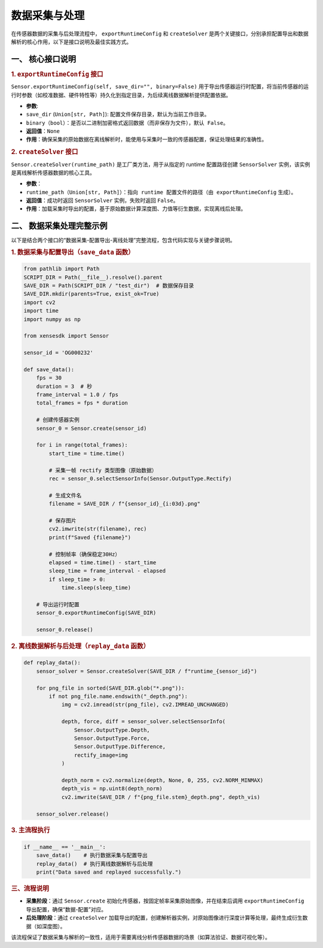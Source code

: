 .. _tag_data_collection_process:

数据采集与处理
===============

在传感器数据的采集与后处理流程中， ``exportRuntimeConfig`` 和 ``createSolver`` 是两个关键接口，分别承担配置导出和数据解析的核心作用，以下是接口说明及最佳实践方式。



一、 核心接口说明
-------------------------------
.. container:: step-content

    .. rubric:: 1. ``exportRuntimeConfig`` 接口
       :class: method-title  

    ``Sensor.exportRuntimeConfig(self, save_dir="", binary=False)`` 用于导出传感器运行时配置，将当前传感器的运行时参数（如校准数据、硬件特性等）持久化到指定目录，为后续离线数据解析提供配置依据。

    - **参数**:
    - ``save_dir`` (``Union[str, Path]``): 配置文件保存目录，默认为当前工作目录。
    - ``binary（bool）：是否以二进制加密格式返回数据（而非保存为文件），默认 False``。
    - **返回值**：``None``
    - **作用**：确保采集的原始数据在离线解析时，能使用与采集时一致的传感器配置，保证处理结果的准确性。

    .. rubric:: 2. ``createSolver`` 接口
       :class: method-title  

    ``Sensor.createSolver(runtime_path)`` 是工厂类方法，用于从指定的 runtime 配置路径创建 ``SensorSolver`` 实例，该实例是离线解析传感器数据的核心工具。

    - **参数**：
    - ``runtime_path（Union[str, Path]）：指向 runtime 配置文件的路径（由 exportRuntimeConfig`` 生成）。
    - **返回值**：成功时返回 ``SensorSolver`` 实例，失败时返回 ``False``。
    - **作用**：加载采集时导出的配置，基于原始数据计算深度图、力值等衍生数据，实现离线后处理。


.. .. rubric:: 2. 数据采集处理完整示例
..    :class: step-title  

二、 数据采集处理完整示例
--------------------------------

以下是结合两个接口的“数据采集-配置导出-离线处理”完整流程，包含代码实现与关键步骤说明。

.. container:: step-content

    .. rubric:: 1. 数据采集与配置导出（``save_data`` 函数）
       :class: method-title  


    .. container:: step-block

        .. code-block:: python

            from pathlib import Path
            SCRIPT_DIR = Path(__file__).resolve().parent
            SAVE_DIR = Path(SCRIPT_DIR / "test_dir")  # 数据保存目录
            SAVE_DIR.mkdir(parents=True, exist_ok=True)
            import cv2
            import time
            import numpy as np

            from xensesdk import Sensor

            sensor_id = 'OG000232'  

            def save_data():
                fps = 30  
                duration = 3  # 秒
                frame_interval = 1.0 / fps 
                total_frames = fps * duration  

                # 创建传感器实例
                sensor_0 = Sensor.create(sensor_id)
                
                for i in range(total_frames):
                    start_time = time.time()

                    # 采集一帧 rectify 类型图像（原始数据）
                    rec = sensor_0.selectSensorInfo(Sensor.OutputType.Rectify)

                    # 生成文件名
                    filename = SAVE_DIR / f"{sensor_id}_{i:03d}.png"

                    # 保存图片
                    cv2.imwrite(str(filename), rec)
                    print(f"Saved {filename}")

                    # 控制帧率（确保稳定30Hz）
                    elapsed = time.time() - start_time
                    sleep_time = frame_interval - elapsed
                    if sleep_time > 0:
                        time.sleep(sleep_time)

                # 导出运行时配置
                sensor_0.exportRuntimeConfig(SAVE_DIR)

                sensor_0.release()
    

    .. rubric:: 2. 离线数据解析与后处理（``replay_data`` 函数）
       :class: method-title  

    .. container:: step-block

        .. code-block:: python

            def replay_data():
                sensor_solver = Sensor.createSolver(SAVE_DIR / f"runtime_{sensor_id}")
                
                for png_file in sorted(SAVE_DIR.glob("*.png")):
                    if not png_file.name.endswith("_depth.png"):
                        img = cv2.imread(str(png_file), cv2.IMREAD_UNCHANGED)
                        
                        depth, force, diff = sensor_solver.selectSensorInfo(
                            Sensor.OutputType.Depth,
                            Sensor.OutputType.Force,
                            Sensor.OutputType.Difference,
                            rectify_image=img  
                        )
                        
                        depth_norm = cv2.normalize(depth, None, 0, 255, cv2.NORM_MINMAX)
                        depth_vis = np.uint8(depth_norm)
                        cv2.imwrite(SAVE_DIR / f"{png_file.stem}_depth.png", depth_vis)

                sensor_solver.release()
    

    .. rubric:: 3. 主流程执行
       :class: method-title  

    .. container:: step-block

        .. code-block:: python

            if __name__ == '__main__':
                save_data()    # 执行数据采集与配置导出
                replay_data()  # 执行离线数据解析与后处理
                print("Data saved and replayed successfully.")



.. rubric:: 三、流程说明
   :class: step-title

.. container:: step-content


    - **采集阶段**：通过 ``Sensor.create`` 初始化传感器，按固定帧率采集原始图像，并在结束后调用 ``exportRuntimeConfig`` 导出配置，确保“数据-配置”对应。
    - **后处理阶段**：通过 ``createSolver`` 加载导出的配置，创建解析器实例，对原始图像进行深度计算等处理，最终生成衍生数据（如深度图）。

    该流程保证了数据采集与解析的一致性，适用于需要离线分析传感器数据的场景（如算法验证、数据可视化等）。